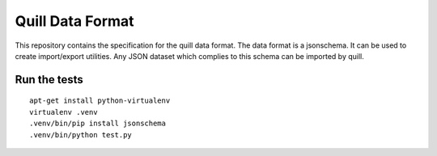 Quill Data Format
=================

This repository contains the specification for the quill data format. The data
format is a jsonschema. It can be used to create import/export utilities.
Any JSON dataset which complies to this schema can be imported by quill.



Run the tests
-------------


::

    apt-get install python-virtualenv
    virtualenv .venv
    .venv/bin/pip install jsonschema
    .venv/bin/python test.py

